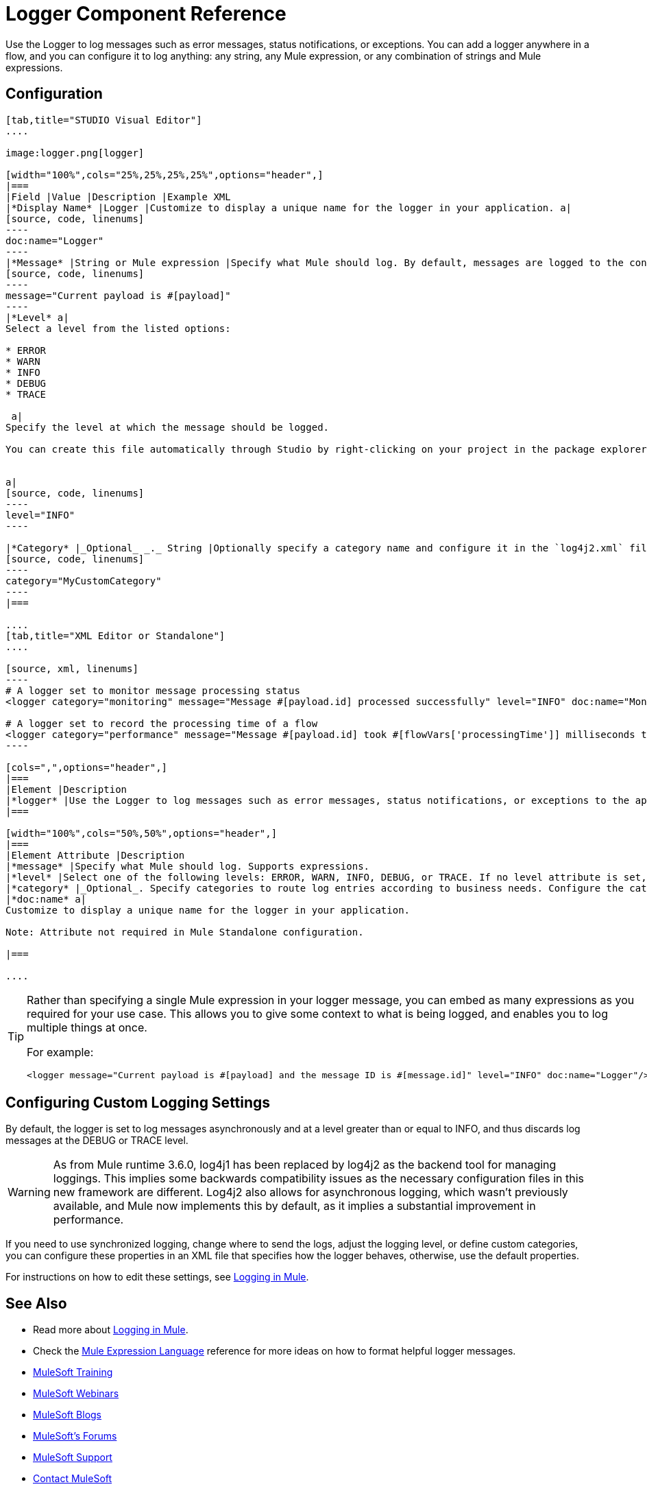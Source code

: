 = Logger Component Reference
:keywords: mule, esb, studio, logger, logs, log, notifications, errors, debug

Use the Logger to log messages such as error messages, status notifications, or exceptions. You can add a logger anywhere in a flow, and you can configure it to log anything: any string, any Mule expression, or any combination of strings and Mule expressions.

== Configuration

[tabs]
------
[tab,title="STUDIO Visual Editor"]
....

image:logger.png[logger]

[width="100%",cols="25%,25%,25%,25%",options="header",]
|===
|Field |Value |Description |Example XML
|*Display Name* |Logger |Customize to display a unique name for the logger in your application. a|
[source, code, linenums]
----
doc:name="Logger"
----
|*Message* |String or Mule expression |Specify what Mule should log. By default, messages are logged to the console in Mule Studio. a|
[source, code, linenums]
----
message="Current payload is #[payload]"
----
|*Level* a|
Select a level from the listed options:

* ERROR
* WARN
* INFO
* DEBUG
* TRACE

 a|
Specify the level at which the message should be logged.

You can create this file automatically through Studio by right-clicking on your project in the package explorer, and selecting *Mule > Create Log4j Configuration*. Then you can find a `log4j2.xml` file in your project's `src/main/resources` folder and edit it through Studio.


a|
[source, code, linenums]
----
level="INFO"
----

|*Category* |_Optional_ _._ String |Optionally specify a category name and configure it in the `log4j2.xml` file to behave per your use case. For example, you can route log messages based on category or set log levels based on category. a|
[source, code, linenums]
----
category="MyCustomCategory"
----
|===

....
[tab,title="XML Editor or Standalone"]
....

[source, xml, linenums]
----
# A logger set to monitor message processing status
<logger category="monitoring" message="Message #[payload.id] processed successfully" level="INFO" doc:name="Monitoring Logger"/>

# A logger set to record the processing time of a flow
<logger category="performance" message="Message #[payload.id] took #[flowVars['processingTime']] milliseconds to process" level="INFO" doc:name="Performance Logger"/>
----

[cols=",",options="header",]
|===
|Element |Description
|*logger* |Use the Logger to log messages such as error messages, status notifications, or exceptions to the application's log file.
|===

[width="100%",cols="50%,50%",options="header",]
|===
|Element Attribute |Description
|*message* |Specify what Mule should log. Supports expressions.
|*level* |Select one of the following levels: ERROR, WARN, INFO, DEBUG, or TRACE. If no level attribute is set, the logger will log at the DEBUG level.
|*category* |_Optional_. Specify categories to route log entries according to business needs. Configure the categories in your log4j.properties file.
|*doc:name* a|
Customize to display a unique name for the logger in your application.

Note: Attribute not required in Mule Standalone configuration.

|===

....
------

[TIP]
====
Rather than specifying a single Mule expression in your logger message, you can embed as many expressions as you required for your use case. This allows you to give some context to what is being logged, and enables you to log multiple things at once.

For example:

[source, xml, linenums]
----
<logger message="Current payload is #[payload] and the message ID is #[message.id]" level="INFO" doc:name="Logger"/>
----
====

== Configuring Custom Logging Settings

By default, the logger is set to log messages asynchronously and at a level greater than or equal to INFO, and thus  discards log messages at the DEBUG or TRACE level.

[WARNING]
As from Mule runtime 3.6.0, log4j1 has been replaced by log4j2 as the backend tool for managing loggings. This implies some backwards compatibility issues as the necessary configuration files in this new framework are different. Log4j2 also allows for asynchronous logging, which wasn't previously available, and Mule now implements this by default, as it implies a substantial improvement in performance.

If you need to use synchronized logging, change where to send the logs, adjust the logging level, or define custom categories, you can configure these properties in an XML file that specifies how the logger behaves, otherwise, use the default properties.

For instructions on how to edit these settings, see link:/mule-user-guide/v/3.7/logging-in-mule[Logging in Mule].

== See Also

* Read more about link:/mule-user-guide/v/3.7/logging-in-mule[Logging in Mule].
* Check the link:/mule-user-guide/v/3.7/mule-expression-language-mel[Mule Expression Language] reference for more ideas on how to format helpful logger messages.
* link:http://training.mulesoft.com[MuleSoft Training]
* link:https://www.mulesoft.com/webinars[MuleSoft Webinars]
* link:http://blogs.mulesoft.com[MuleSoft Blogs]
* link:http://forums.mulesoft.com[MuleSoft's Forums]
* link:https://www.mulesoft.com/support-and-services/mule-esb-support-license-subscription[MuleSoft Support]
* mailto:support@mulesoft.com[Contact MuleSoft]
